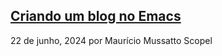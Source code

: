 ** [[../criando-um-blog-no-emacs][Criando um blog no Emacs]]

22 de junho, 2024 por Maurício Mussatto Scopel
